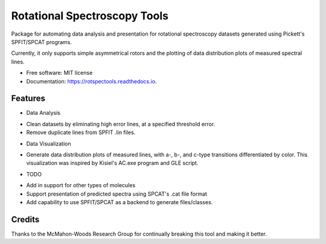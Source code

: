 =============================
Rotational Spectroscopy Tools
=============================

.. image:: https://img.shields.io/badge/License-MIT-yellow.svg
        :target: https://opensource.org/licenses/MIT

.. image:: https://img.shields.io/pypi/v/rotspectools.svg
        :target: https://pypi.python.org/pypi/rotspectools

.. image:: https://readthedocs.org/projects/rotspectools/badge/?version=latest
        :target: https://rotspectools.readthedocs.io/en/latest/?version=latest
        :alt: Documentation Status

.. image:: https://img.shields.io/badge/code%20style-black-000000.svg
        :target: https://github.com/psf/black


Package for automating data analysis and presentation for rotational spectroscopy datasets generated using Pickett's SPFIT/SPCAT programs.

Currently, it only supports simple asymmetrical rotors and the plotting of data distribution plots of measured spectral lines.


* Free software: MIT license
* Documentation: https://rotspectools.readthedocs.io.


Features
--------
* Data Analysis
- Clean datasets by eliminating high error lines, at a specified threshold error.
- Remove duplicate lines from SPFIT .lin files.

* Data Visualization
- Generate data distribution plots of measured lines, with a-, b-, and c-type transitions differentiated by color. This visualization was inspired by Kisiel's AC.exe program and GLE script.

* TODO
- Add in support for other types of molecules
- Support presentation of predicted spectra using SPCAT's .cat file format
- Add capability to use SPFIT/SPCAT as a backend to generate files/classes.

Credits
-------

Thanks to the McMahon-Woods Research Group for continually breaking this tool and making it better.
